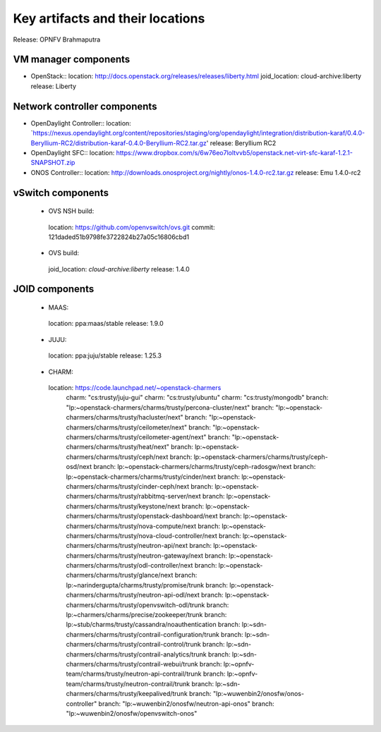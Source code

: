 .. Copyright 2015 Open Platform for NFV Project, Inc. and its contributors

.. This work is licensed under the
.. Creative Commons Attribution 4.0 International License.
.. http://creativecommons.org/licenses/by/4.0

.. -----------------------------------------------------------------------


=================================
Key artifacts and their locations
=================================

Release: OPNFV Brahmaputra


VM manager components
=====================

* OpenStack::
  location: `<http://docs.openstack.org/releases/releases/liberty.html>`_
  joid_location: cloud-archive:liberty
  release: Liberty

Network controller components
=============================

* OpenDaylight Controller::
  location: `https://nexus.opendaylight.org/content/repositories/staging/org/opendaylight/integration/distribution-karaf/0.4.0-Beryllium-RC2/distribution-karaf-0.4.0-Beryllium-RC2.tar.gz'
  release: Beryllium RC2

* OpenDaylight SFC::
  location: `<https://www.dropbox.com/s/6w76eo7loltvvb5/openstack.net-virt-sfc-karaf-1.2.1-SNAPSHOT.zip>`_

* ONOS Controller::
  location: `<http://downloads.onosproject.org/nightly/onos-1.4.0-rc2.tar.gz>`_
  release: Emu 1.4.0-rc2

vSwitch components
==================

 * OVS NSH build::
  location: `<https://github.com/openvswitch/ovs.git>`_
  commit: 121daded51b9798fe3722824b27a05c16806cbd1

 * OVS build::
  joid_location: `cloud-archive:liberty`
  release: 1.4.0

JOID components
===============

 * MAAS::
  location: ppa:maas/stable
  release: 1.9.0

 * JUJU::
  location: ppa:juju/stable
  release: 1.25.3

 * CHARM::
  location: https://code.launchpad.net/~openstack-charmers
      charm: "cs:trusty/juju-gui"
      charm: "cs:trusty/ubuntu"
      charm: "cs:trusty/mongodb"
      branch: "lp:~openstack-charmers/charms/trusty/percona-cluster/next"
      branch: "lp:~openstack-charmers/charms/trusty/hacluster/next"
      branch: "lp:~openstack-charmers/charms/trusty/ceilometer/next"
      branch: "lp:~openstack-charmers/charms/trusty/ceilometer-agent/next"
      branch: "lp:~openstack-charmers/charms/trusty/heat/next"
      branch: lp:~openstack-charmers/charms/trusty/ceph/next
      branch: lp:~openstack-charmers/charms/trusty/ceph-osd/next
      branch: lp:~openstack-charmers/charms/trusty/ceph-radosgw/next
      branch: lp:~openstack-charmers/charms/trusty/cinder/next
      branch: lp:~openstack-charmers/charms/trusty/cinder-ceph/next
      branch: lp:~openstack-charmers/charms/trusty/rabbitmq-server/next
      branch: lp:~openstack-charmers/charms/trusty/keystone/next
      branch: lp:~openstack-charmers/charms/trusty/openstack-dashboard/next
      branch: lp:~openstack-charmers/charms/trusty/nova-compute/next
      branch: lp:~openstack-charmers/charms/trusty/nova-cloud-controller/next
      branch: lp:~openstack-charmers/charms/trusty/neutron-api/next
      branch: lp:~openstack-charmers/charms/trusty/neutron-gateway/next
      branch: lp:~openstack-charmers/charms/trusty/odl-controller/next
      branch: lp:~openstack-charmers/charms/trusty/glance/next
      branch: lp:~narindergupta/charms/trusty/promise/trunk
      branch: lp:~openstack-charmers/charms/trusty/neutron-api-odl/next
      branch: lp:~openstack-charmers/charms/trusty/openvswitch-odl/trunk
      branch: lp:~charmers/charms/precise/zookeeper/trunk
      branch: lp:~stub/charms/trusty/cassandra/noauthentication
      branch: lp:~sdn-charmers/charms/trusty/contrail-configuration/trunk
      branch: lp:~sdn-charmers/charms/trusty/contrail-control/trunk
      branch: lp:~sdn-charmers/charms/trusty/contrail-analytics/trunk
      branch: lp:~sdn-charmers/charms/trusty/contrail-webui/trunk
      branch: lp:~opnfv-team/charms/trusty/neutron-api-contrail/trunk
      branch: lp:~opnfv-team/charms/trusty/neutron-contrail/trunk
      branch: lp:~sdn-charmers/charms/trusty/keepalived/trunk
      branch: "lp:~wuwenbin2/onosfw/onos-controller"
      branch: "lp:~wuwenbin2/onosfw/neutron-api-onos"
      branch: "lp:~wuwenbin2/onosfw/openvswitch-onos"

